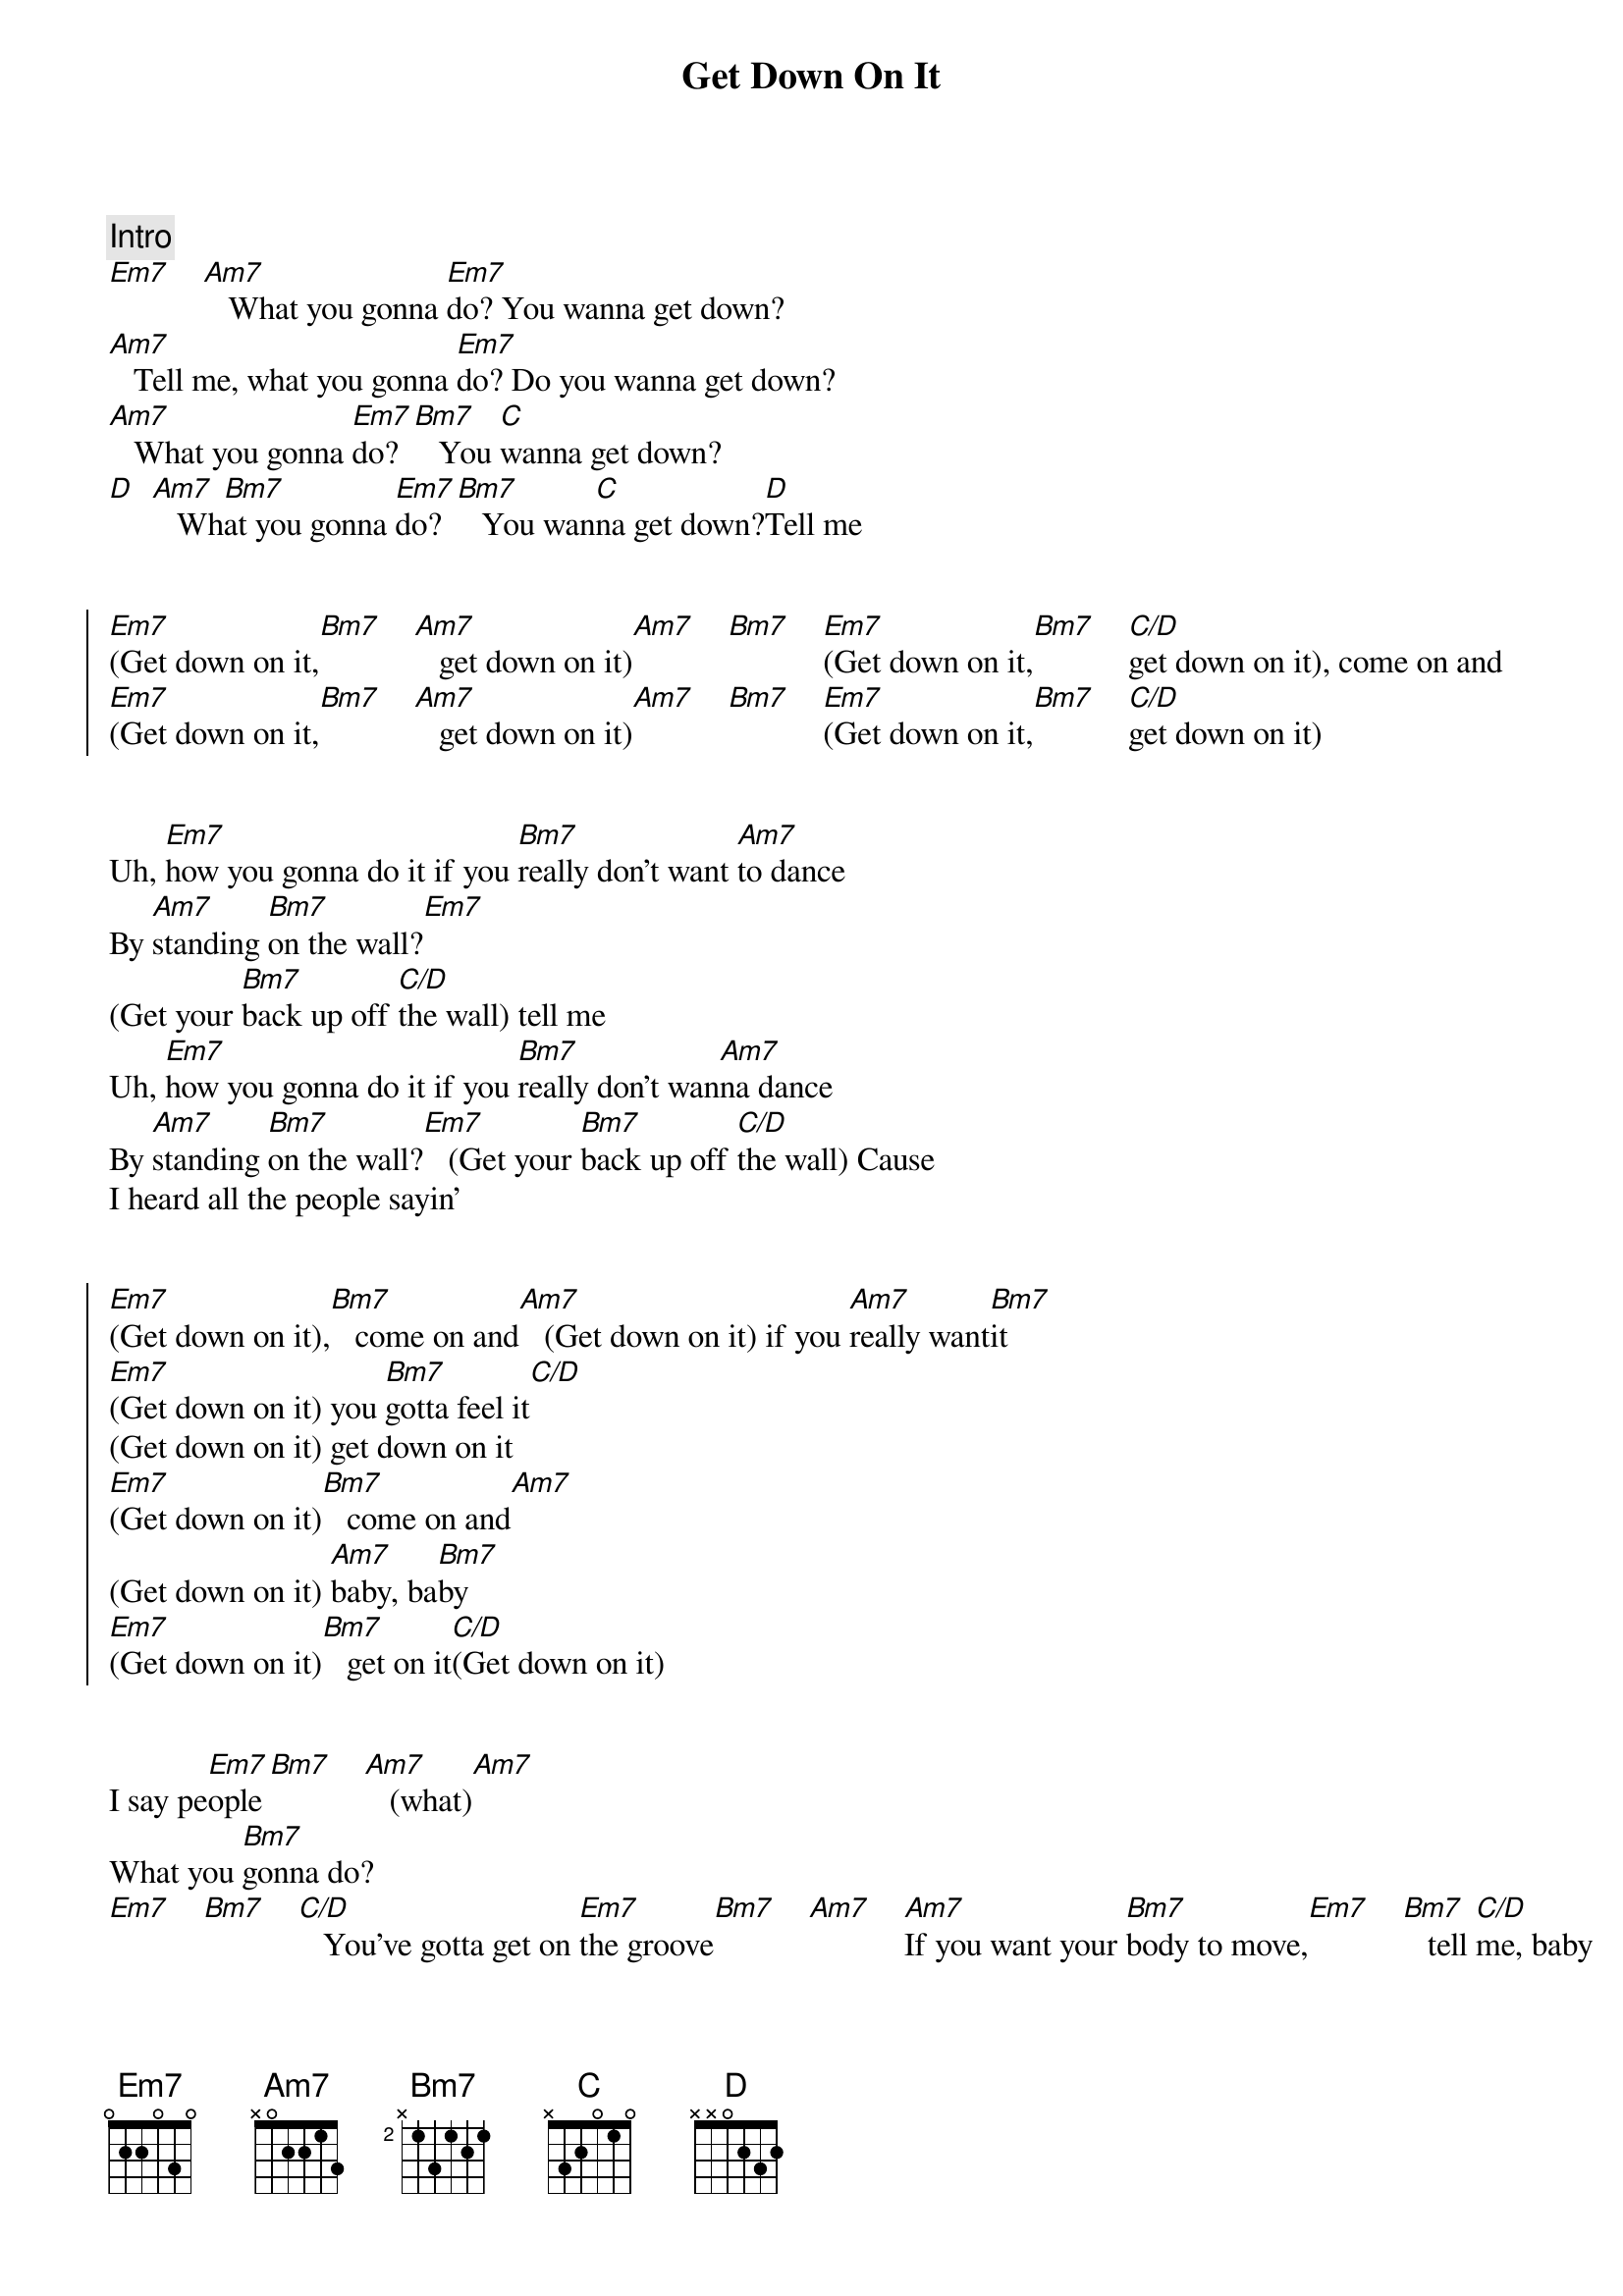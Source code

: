 {title: Get Down On It}
{artist: Kool and the Gang}
{key: Em}
{duration: 4:00}

{{ https://www.sheetmusicdirect.com/en-US/se/ID_No/31448/Product.aspx}}


{comment: Intro}
[Em7]    [Am7]   What you gonna [Em7]do? You wanna get down?
[Am7]   Tell me, what you gonna [Em7]do? Do you wanna get down?
[Am7]   What you gonna [Em7]do? [Bm7]   You [C]wanna get down?
[D]  [Am7]   Wh[Bm7]at you gonna [Em7]do? [Bm7]   You wan[C]na get down?[D]Tell me


{start_of_chorus}
[Em7](Get down on it,[Bm7]    [Am7]   get down on it)[Am7]    [Bm7]    [Em7](Get down on it,[Bm7]    [C/D]get down on it), come on and
[Em7](Get down on it,[Bm7]    [Am7]   get down on it)[Am7]    [Bm7]    [Em7](Get down on it,[Bm7]    [C/D]get down on it)
{end_of_chorus}


{start_of_verse}
Uh, [Em7]how you gonna do it if you [Bm7]really don't want [Am7]to dance
By [Am7]standing [Bm7]on the wall?[Em7]
(Get your [Bm7]back up off [C/D]the wall) tell me
Uh, [Em7]how you gonna do it if you [Bm7]really don't wan[Am7]na dance
By [Am7]standing [Bm7]on the wall?[Em7]   (Get your [Bm7]back up off [C/D]the wall) Cause
I heard all the people sayin'
{end_of_verse}


{start_of_chorus}
[Em7](Get down on it),[Bm7]   come on and[Am7]   (Get down on it) if you [Am7]really want[Bm7]it
[Em7](Get down on it) you [Bm7]gotta feel it[C/D]
(Get down on it) get down on it
[Em7](Get down on it)[Bm7]   come on and[Am7]
(Get down on it) [Am7]baby, ba[Bm7]by
[Em7](Get down on it)[Bm7]   get on it[C/D](Get down on it)
{end_of_chorus}


{start_of_verse}
I say pe[Em7]ople[Bm7]    [Am7]   (what)[Am7]
What you [Bm7]gonna do?
[Em7]    [Bm7]    [C/D]   You've gotta get on [Em7]the groove[Bm7]    [Am7]    [Am7]If you want your [Bm7]body to move,[Em7]    [Bm7]   tell [C/D]me, baby
Uh, [Em7]how you gonna do it if you [Bm7]really don't want [Am7]to dance
By [Am7]standing [Bm7]on the wall?[Em7]
(Get your [Bm7]back up off [C/D]the wall) tell me
Uh, [Em7]how you gonna do it if you [Bm7]really won't take [Am7]a  dance
By [Am7]standing [Bm7]on the wall?[Em7]   (Get your [Bm7]back up off [C/D]the wall) Cause
I heard all the people sayin'
{end_of_verse}


{start_of_chorus}
[Em7](Get down on it,[Bm7]    [Am7]   get down on it)[Am7]    [Bm7]    [Em7](Get down on it,[Bm7]    [C/D]get down on it) when we're dancin'
[Em7](Get down on it,[Bm7]    [Am7]   get down on it)[Am7]    [Bm7]    [Em7](Get down on it,[Bm7]    [C/D]   get down on it) sha da ba da ba da ba [Em7]doo[Bm7]
{end_of_chorus}


{comment: Bridge}
Wh[C]at you gonna [D]do?[Am7]   Do you [Bm7]want to get down?
[Em7]    [Bm7]   Wh[C]at you gonna [D]do?
(Get your [Em7]back up off the wall,[Bm7]    [C]  [D]dance, come on)[Am7]
[Bm7](Get your [Em7]back up off the wall,[Bm7]    [C]  [D]dance, come on)


{start_of_chorus}
[Em7](Get down on it)[Bm7]   come on and[Am7]   (Get down on it) if you [Am7]really want[Bm7]it
[Em7](Get down on it) you [Bm7]gotta feel it[C/D]
(Get down on it) get down on it
[Em7](Get down on it)[Bm7]   come on and[Am7]
(Get down on it) [Am7]baby ba[Bm7]by
[Em7](Get down on it)[Bm7]   get on it[C/D](Get down on it)
{end_of_chorus}


{start_of_verse}
Uh, [Em7]how you gonna do it if you [Bm7]really don't want [Am7]to dance
By [Am7]standing [Bm7]on the wall?[Em7]
(Get your [Bm7]back up off [C/D]the wall) tell me baby
Uh, [Em7]how you gonna do it if you [Bm7]really won't take [Am7]a  chance
By [Am7]standing [Bm7]on the wall?[Em7]   (Get your [Bm7]back up off [C/D]the wall)
Listen, baby
You [Em7]know it,[Bm7]   when [Am7]you dancin', ye[Am7]ah [Bm7]
You [Em7]show it,[Bm7]   when [C/D]you move move move
You [Em7]know it,[Bm7]   when [Am7]you dancin', ye[Am7]ah [Bm7]
You [Em7]show it,[Bm7]   as [C/D]you move across the floor
{end_of_verse}


{start_of_chorus}
[Em7](Get down on it)[Bm7]   come on and[Am7]   (Get down on it) if you [Am7]really want[Bm7]it
[Em7](Get down on it) you've [Bm7]gotta feel it[C/D]
(Get down on it) get down on it
[Em7](Get down on it)[Bm7]   come on and[Am7]   (Get down on it) [Am7]baby, ba[Bm7]by
[Em7](Get down on it)[Bm7]   get on it[C/D]   (Get down on it) Sha ba ba da ba da ba [Em7]doo[Bm7]
{end_of_chorus}


{comment: Bridge}
Wh[C]at you gonna [D]do?[Am7]   Do you [Bm7]wanna get down?
[Em7]    [Bm7]   Wh[C]at you gonna [D]do?
(Get your [Em7]back up off the wall,[Bm7]    [C]  [D]dance, come on)[Am7]    [Bm7]   (Get your [Em7]back up off the wall,[Bm7]    [C]  [D]dance, come on)


{start_of_chorus}
[Em7](Get down on it)[Bm7]   come on and[Am7]   (Get down on it) if you [Am7]really want[Bm7]it
[Em7](Get down on it) you've [Bm7]gotta feel it[C/D]
(Get down on it) get down on it
[Em7](Get down on it)[Bm7]   come on and[Am7]   (Get down on it) get[Am7]   down [Bm7]on it
[Em7](Get down on it) wh[Bm7]ile you're dancin'[C/D]
(Get down on it) get down on it
[Em7](Get down on it)[Bm7]    [Am7]   (Get down) ooh (on) woah (it) ooh [Am7]woah [Bm7]whoa yeah
[Em7](Get down on it)[Bm7]
[C/D]You (Get) move (down on) me (it) baby when you move
{end_of_chorus}


{comment: Fade Out}
[Em7](Get down on it) [Bm7]Uh [Am7]
(Get down on it)[Am7]    [Bm7]get
[Em7](Get) down (down on it)[Bm7]    [C/D](Get down on it get your back up off the wall)
[Em7](Get down on it) [Bm7]Uh [Am7]
(Get down on it)[Am7]    [Bm7]get
[Em7](Get) down (down on it)[Bm7]    [C/D](Get down on it get your back up off the wall)
[Em7](Get down on it) [Bm7]Uh [Am7]
(Get down on it)[Am7]    [Bm7]get
[Em7](Get) down (down on it)[Bm7]    [C/D](Get down on it get your back up off the wall)
[Em7](Get down on it) [Bm7]Uh [Am7]
(Get down on it)[Am7]    [Bm7]get
[Em7](Get) down (down on it)[Bm7]    [C/D](Get down on it get your back up off the wall)